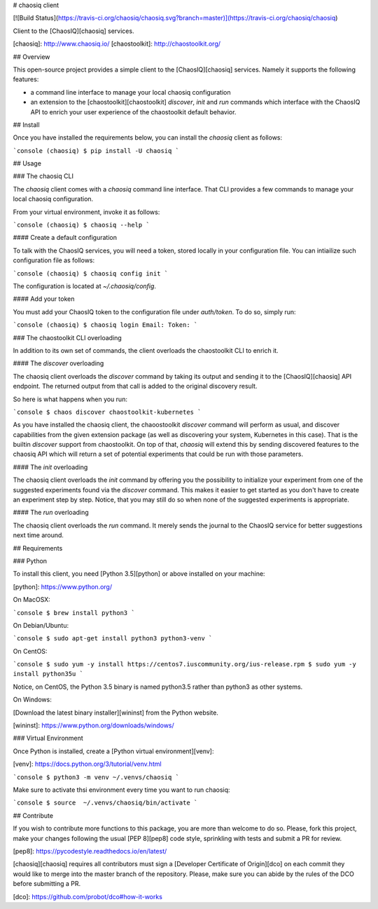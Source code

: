 # chaosiq client

[![Build Status](https://travis-ci.org/chaosiq/chaosiq.svg?branch=master)](https://travis-ci.org/chaosiq/chaosiq)

Client to the [ChaosIQ][chaosiq] services.

[chaosiq]: http://www.chaosiq.io/
[chaostoolkit]: http://chaostoolkit.org/

## Overview

This open-source project provides a simple client to the [ChaosIQ][chaosiq]
services. Namely it supports the following features:

* a command line interface to manage your local chaosiq configuration
* an extension to the [chaostoolkit][chaostoolkit] `discover`, `init` and `run`
  commands which interface with the ChaosIQ API to enrich your user experience
  of the chaostoolkit default behavior.

## Install

Once you have installed the requirements below, you can install the
`chaosiq` client as follows:

```console
(chaosiq) $ pip install -U chaosiq
```

## Usage

### The chaosiq CLI

The `chaosiq` client comes with a `chaosiq` command line interface. That CLI
provides a few commands to manage your local chaosiq configuration.

From your virtual environment, invoke it as follows:

```console
(chaosiq) $ chaosiq --help
```

#### Create a default configuration

To talk with the ChaosIQ services, you will need a token, stored locally
in your configuration file. You can intiailize such configuration file as
follows:

```console
(chaosiq) $ chaosiq config init
```

The configuration is located at `~/.chaosiq/config`.

#### Add your token

You must add your ChaosIQ token to the configuration file under `auth/token`.
To do so, simply run:

```console
(chaosiq) $ chaosiq login
Email:
Token:
```

### The chaostoolkit CLI overloading

In addition to its own set of commands, the client overloads the chaostoolkit
CLI to enrich it.

#### The `discover` overloading

The chaosiq client overloads the `discover` command by taking its output and
sending it to the [ChaosIQ][chaosiq] API endpoint. The returned output from
that call is added to the original discovery result.

So here is what happens when you run:

```console
$ chaos discover chaostoolkit-kubernetes
```

As you have installed the chaosiq client, the chaoostoolkit `discover` command
will perform as usual, and discover capabilities from the given extension
package (as well as discovering your system, Kubernetes in this case). That is
the builtin `discover` support from chaostoolkit. On top of that, `chaosiq`
will extend this by sending discovered features to the chaosiq API which will
return a set of potential experiments that could be run with those parameters.

#### The `init` overloading

The chaosiq client overloads the `init` command by offering you the possibility
to initialize your experiment from one of the suggested experiments found via
the `discover` command. This makes it easier to get started as you don't have
to create an experiment step by step. Notice, that you may still do so when
none of the suggested experiments is appropriate.

#### The `run` overloading

The chaosiq client overloads the `run` command. It merely sends the journal to
the ChaosIQ service for better suggestions next time around.

## Requirements

### Python

To install this client, you need [Python 3.5][python] or above installed on your
machine:

[python]: https://www.python.org/

On MacOSX:

```console
$ brew install python3
```

On Debian/Ubuntu:

```console
$ sudo apt-get install python3 python3-venv
```

On CentOS:

```console
$ sudo yum -y install https://centos7.iuscommunity.org/ius-release.rpm
$ sudo yum -y install python35u
```

Notice, on CentOS, the Python 3.5 binary is named python3.5 rather than
python3 as other systems.

On Windows:

[Download the latest binary installer][wininst] from the Python website.

[wininst]: https://www.python.org/downloads/windows/

### Virtual Environment

Once Python is installed, create a [Python virtual environment][venv]:

[venv]: https://docs.python.org/3/tutorial/venv.html

```console
$ python3 -m venv ~/.venvs/chaosiq
```

Make sure to activate thsi environment every time you want to run chaosiq:

```console
$ source  ~/.venvs/chaosiq/bin/activate
```

## Contribute

If you wish to contribute more functions to this package, you are more than
welcome to do so. Please, fork this project, make your changes following the
usual [PEP 8][pep8] code style, sprinkling with tests and submit a PR for
review.

[pep8]: https://pycodestyle.readthedocs.io/en/latest/

[chaosiq][chaosiq] requires all contributors must sign a
[Developer Certificate of Origin][dco] on each commit they would like to merge
into the master branch of the repository. Please, make sure you can abide by
the rules of the DCO before submitting a PR.

[dco]: https://github.com/probot/dco#how-it-works


